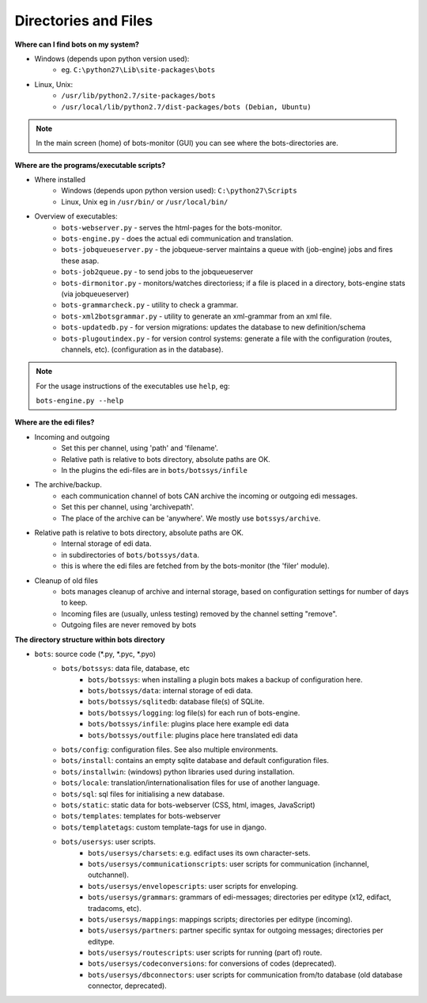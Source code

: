 Directories and Files
=====================

**Where can I find bots on my system?**

* Windows (depends upon python version used):
    * eg. ``C:\python27\Lib\site-packages\bots``
* Linux, Unix:
    * ``/usr/lib/python2.7/site-packages/bots``
    * ``/usr/local/lib/python2.7/dist-packages/bots (Debian, Ubuntu)``

.. note::
    In the main screen (home) of bots-monitor (GUI) you can see where the bots-directories are. 

**Where are the programs/executable scripts?**

* Where installed
    * Windows (depends upon python version used): ``C:\python27\Scripts``
    * Linux, Unix eg in ``/usr/bin/`` or ``/usr/local/bin/``
* Overview of executables:
    * ``bots-webserver.py`` - serves the html-pages for the bots-monitor.
    * ``bots-engine.py`` - does the actual edi communication and translation.
    * ``bots-jobqueueserver.py`` - the jobqueue-server maintains a queue with (job-engine) jobs and fires these asap.
    * ``bots-job2queue.py`` - to send jobs to the jobqueueserver
    * ``bots-dirmonitor.py`` - monitors/watches directoriess; if a file is placed in a directory, bots-engine stats (via jobqueueserver)
    * ``bots-grammarcheck.py`` - utility to check a grammar.
    * ``bots-xml2botsgrammar.py`` - utility to generate an xml-grammar from an xml file.
    * ``bots-updatedb.py`` - for version migrations: updates the database to new definition/schema
    * ``bots-plugoutindex.py`` - for version control systems: generate a file with the configuration (routes, channels, etc). (configuration as in the database).

.. note::
    For the usage instructions of the executables use ``help``, eg:

    ``bots-engine.py --help``

**Where are the edi files?**

* Incoming and outgoing
    * Set this per channel, using 'path' and 'filename'.
    * Relative path is relative to bots directory, absolute paths are OK.
    * In the plugins the edi-files are in ``bots/botssys/infile``
* The archive/backup.
    * each communication channel of bots CAN archive the incoming or outgoing edi messages.
    * Set this per channel, using 'archivepath'.
    * The place of the archive can be 'anywhere'. We mostly use ``botssys/archive``.
* Relative path is relative to bots directory, absolute paths are OK.
    * Internal storage of edi data.
    * in subdirectories of ``bots/botssys/data``.
    * this is where the edi files are fetched from by the bots-monitor (the 'filer' module).
* Cleanup of old files
    * bots manages cleanup of archive and internal storage, based on configuration settings for number of days to keep.
    * Incoming files are (usually, unless testing) removed by the channel setting "remove".
    * Outgoing files are never removed by bots

**The directory structure within bots directory**

* ``bots``: source code (\*.py, \*.pyc, \*.pyo)
    * ``bots/botssys``: data file, database, etc
        * ``bots/botssys``: when installing a plugin bots makes a backup of configuration here.
        * ``bots/botssys/data``: internal storage of edi data.
        * ``bots/botssys/sqlitedb``: database file(s) of SQLite.
        * ``bots/botssys/logging``: log file(s) for each run of bots-engine.
        * ``bots/botssys/infile``: plugins place here example edi data
        * ``bots/botssys/outfile``: plugins place here translated edi data
    * ``bots/config``: configuration files. See also multiple environments.
    * ``bots/install``: contains an empty sqlite database and default configuration files.
    * ``bots/installwin``: (windows) python libraries used during installation.
    * ``bots/locale``: translation/internationalisation files for use of another language.
    * ``bots/sql``: sql files for initialising a new database.
    * ``bots/static``: static data for bots-webserver (CSS, html, images, JavaScript)
    * ``bots/templates``: templates for bots-webserver
    * ``bots/templatetags``: custom template-tags for use in django.
    * ``bots/usersys``: user scripts.
        * ``bots/usersys/charsets``: e.g. edifact uses its own character-sets.
        * ``bots/usersys/communicationscripts``: user scripts for communication (inchannel, outchannel).
        * ``bots/usersys/envelopescripts``: user scripts for enveloping.
        * ``bots/usersys/grammars``: grammars of edi-messages; directories per editype (x12, edifact, tradacoms, etc).
        * ``bots/usersys/mappings``: mappings scripts; directories per editype (incoming).
        * ``bots/usersys/partners``: partner specific syntax for outgoing messages; directories per editype.
        * ``bots/usersys/routescripts``: user scripts for running (part of) route.
        * ``bots/usersys/codeconversions``: for conversions of codes (deprecated).
        * ``bots/usersys/dbconnectors``: user scripts for communication from/to database (old database connector, deprecated).

